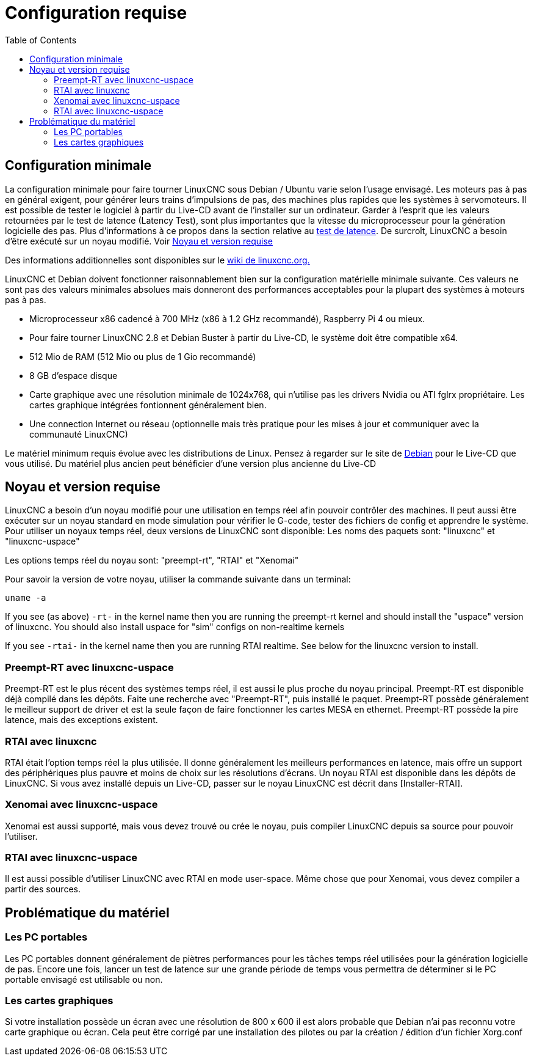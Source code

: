 :lang: fr
:toc:

[[cha:system-requirements]]
= Configuration requise(((System Requirements)))

== Configuration minimale

La configuration minimale pour faire tourner LinuxCNC sous Debian / Ubuntu varie
selon l'usage envisagé. Les moteurs pas à pas en général exigent, pour
générer leurs trains d'impulsions de pas, des machines plus rapides que
les systèmes à servomoteurs. Il est possible de tester le logiciel à
partir du Live-CD avant de l'installer sur un ordinateur. Garder à
l'esprit que les valeurs retournées par le test de latence (Latency
Test), sont plus importantes que la vitesse du microprocesseur pour la génération
logicielle des pas. Plus d'informations à ce propos dans la section
relative au <<cha:test-de-latence, test de latence>>. De surcroît, LinuxCNC a besoin d'être exécuté sur un noyau modifié. Voir <<Noyau_et_version_requise,Noyau et version requise>>

Des informations additionnelles sont disponibles sur le
http://wiki.linuxcnc.org/cgi-bin/emcinfo.pl?Hardware_Requirements[wiki de linuxcnc.org.]

LinuxCNC et Debian doivent fonctionner raisonnablement bien sur la
configuration matérielle minimale suivante. Ces valeurs ne sont pas des
valeurs minimales absolues mais donneront des performances acceptables
pour la plupart des systèmes à moteurs pas à pas.

* Microprocesseur x86 cadencé à 700 MHz (x86 à 1.2 GHz recommandé), Raspberry Pi 4
  ou mieux.
* Pour faire tourner LinuxCNC 2.8 et Debian Buster à partir du Live-CD,
  le système doit être compatible x64.
* 512 Mio de RAM (512 Mio ou plus de 1 Gio recommandé)
* 8 GB d'espace disque
* Carte graphique avec une résolution minimale de 1024x768, qui n'utilise pas
  les drivers Nvidia ou ATI fglrx propriétaire.
  Les cartes graphique intégrées fontionnent généralement bien.
* Une connection Internet ou réseau (optionnelle mais très pratique pour
  les mises à jour et communiquer avec la communauté LinuxCNC)

Le matériel minimum requis évolue avec les distributions de Linux.
Pensez à regarder sur le site de https://www.debian.org/releases/stable/amd64/ch02.fr.html[Debian]
pour le Live-CD que vous utilisé. Du matériel plus ancien peut bénéficier d'une
version plus ancienne du Live-CD

[[Noyau_et_version_requise]]
== Noyau et version requise

LinuxCNC a besoin d'un noyau modifié pour une utilisation en temps réel
afin pouvoir contrôler des machines. Il peut aussi être exécuter sur un noyau
standard en mode simulation pour vérifier le G-code, tester des fichiers de config
et apprendre le système.
Pour utiliser un noyaux temps réel, deux versions de LinuxCNC sont disponible:
Les noms des paquets sont: "linuxcnc" et "linuxcnc-uspace"

Les options temps réel du noyau sont: "preempt-rt", "RTAI" et "Xenomai"

Pour savoir la version de votre noyau, utiliser la commande suivante dans un terminal:

----
uname -a
----

If you see (as above) `-rt-` in the kernel name then you are running the
preempt-rt kernel and should install the "uspace" version of linuxcnc.
You should also install uspace for "sim" configs on non-realtime kernels

If you see `-rtai-` in the kernel name then you are running RTAI
realtime. See below for the linuxcnc version to install.

=== Preempt-RT avec linuxcnc-uspace

Preempt-RT est le plus récent des systèmes temps réel, il est aussi
le plus proche du noyau principal.
Preempt-RT est disponible déjà compilé dans les
dépôts.
Faite une recherche avec "Preempt-RT", puis installé le paquet.
Preempt-RT possède généralement le meilleur support de driver et est la seule façon de
faire fonctionner les cartes MESA en ethernet.
Preempt-RT possède la pire latence,
mais des exceptions existent.

=== RTAI avec linuxcnc

RTAI était l'option temps réel la plus utilisée. Il donne généralement les meilleurs
performances en latence, mais offre un support des périphériques plus pauvre
et moins de choix sur les résolutions d'écrans.
Un noyau RTAI est disponible dans les
dépôts de LinuxCNC. Si vous avez installé depuis un Live-CD, passer sur le noyau
LinuxCNC est décrit dans [Installer-RTAI].

=== Xenomai avec linuxcnc-uspace

Xenomai est aussi supporté, mais vous devez trouvé ou crée le noyau,
puis compiler LinuxCNC depuis sa source pour pouvoir l'utiliser.

=== RTAI avec linuxcnc-uspace

Il est aussi possible d'utiliser LinuxCNC avec RTAI en mode user-space.
Même chose que pour Xenomai, vous devez compiler a partir des sources.

== Problématique du matériel

=== Les PC portables

Les PC portables donnent généralement de piètres performances pour les tâches temps réel utilisées pour la génération logicielle de pas.
Encore une fois, lancer un test de latence sur une grande période de
temps vous permettra de déterminer si le PC portable envisagé est utilisable ou non.

=== Les cartes graphiques

Si votre installation possède un écran avec une résolution de
800 x 600 il est alors probable que Debian n'ai pas reconnu votre carte
graphique ou écran. Cela peut être corrigé par une installation des pilotes
ou par la création / édition d'un fichier Xorg.conf

// vim: set syntax=asciidoc:
